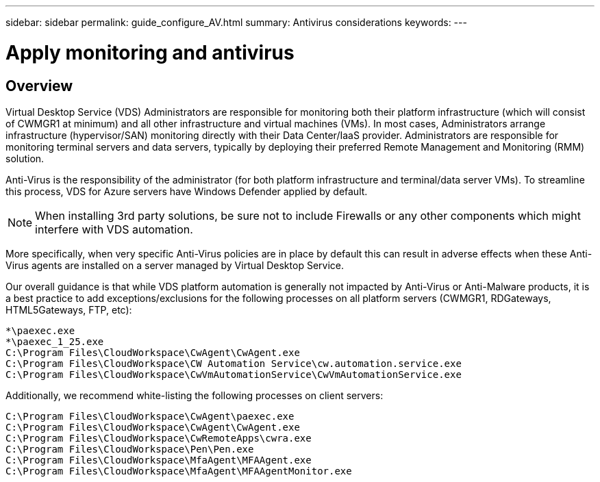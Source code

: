 ---
sidebar: sidebar
permalink: guide_configure_AV.html
summary: Antivirus considerations
keywords:
---

= Apply monitoring and antivirus

:toc: macro
:hardbreaks:
:toclevels: 2
:nofooter:
:icons: font
:linkattrs:
:imagesdir: ./media/
:keywords: Windows Virtual Desktop

[.lead]
== Overview
Virtual Desktop Service (VDS) Administrators are responsible for monitoring both their platform infrastructure (which will consist of CWMGR1 at minimum) and all other infrastructure and virtual machines (VMs).  In most cases, Administrators arrange infrastructure (hypervisor/SAN) monitoring directly with their Data Center/IaaS provider. Administrators are responsible for monitoring terminal servers and data servers, typically by deploying their preferred Remote Management and Monitoring (RMM) solution.

Anti-Virus is the responsibility of the administrator (for both platform infrastructure and terminal/data server VMs). To streamline this process, VDS for Azure servers have Windows Defender applied by default.

NOTE:  When installing 3rd party solutions, be sure not to include Firewalls or any other components which might interfere with VDS automation.

More specifically, when very specific Anti-Virus policies are in place by default this can result in adverse effects when these Anti-Virus agents are installed on a server managed by Virtual Desktop Service.

Our overall guidance is that while VDS platform automation is generally not impacted by Anti-Virus or Anti-Malware products, it is a best practice to add exceptions/exclusions for the following processes on all platform servers (CWMGR1, RDGateways, HTML5Gateways, FTP, etc):

    *\paexec.exe
    *\paexec_1_25.exe
    C:\Program Files\CloudWorkspace\CwAgent\CwAgent.exe
    C:\Program Files\CloudWorkspace\CW Automation Service\cw.automation.service.exe
    C:\Program Files\CloudWorkspace\CwVmAutomationService\CwVmAutomationService.exe

Additionally, we recommend white-listing the following processes on client servers:

    C:\Program Files\CloudWorkspace\CwAgent\paexec.exe
    C:\Program Files\CloudWorkspace\CwAgent\CwAgent.exe
    C:\Program Files\CloudWorkspace\CwRemoteApps\cwra.exe
    C:\Program Files\CloudWorkspace\Pen\Pen.exe
    C:\Program Files\CloudWorkspace\MfaAgent\MFAAgent.exe
    C:\Program Files\CloudWorkspace\MfaAgent\MFAAgentMonitor.exe
